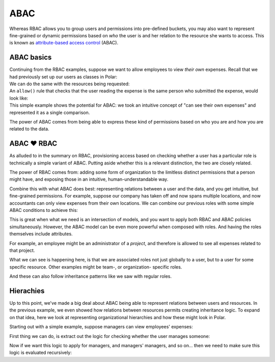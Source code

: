 ====
ABAC
====

.. role:: polar(code)
   :language: prolog

.. container:: left-col

    Whereas RBAC allows you to group users and permissions into pre-defined buckets,
    you may also want to represent fine-grained or dynamic permissions based on *who* the user is and her relation to
    the resource she wants to access. This is known as `attribute-based access
    control <https://en.wikipedia.org/wiki/Attribute-based_access_control>`_ (ABAC).


ABAC basics
-----------

.. container:: left-col

    Continuing from the RBAC examples, suppose we want to allow employees
    to view *their own* expenses. Recall that we had previously set up our
    users as classes in Polar:

.. container:: content-tabs right-col

    .. tab-container:: python
        :title: Python

        .. literalinclude:: /examples/abac/01-simple.py
           :language: python
           :start-after: user-class-start
           :end-before: user-class-end

    .. tab-container:: ruby
        :title: Ruby

        .. code-block:: ruby

            fake ruby

.. container:: left-col

    We can do the same with the resources being requested:

.. container:: content-tabs right-col

    .. tab-container:: python
        :title: Python

        .. literalinclude:: /examples/abac/01-simple.py
           :language: python
           :start-after: expense-class-start
           :end-before: expense-class-end

    .. tab-container:: ruby
        :title: Ruby

        .. code-block:: ruby

            fake ruby

.. container:: left-col

    An ``allow()`` rule that checks that the user reading the
    expense is the same person who submitted the expense, would look like:

    .. literalinclude:: /examples/abac/01-simple.polar
       :language: polar
       :start-after: rule-start
       :end-before: rule-end

.. container:: left-col

    This simple example shows the potential for ABAC: we took an intuitive concept
    of "can see their own expenses" and represented it as a single comparison.

    The power of ABAC comes from being able to express these kind of permissions
    based on who you are and how you are related to the data.

ABAC ❤️ RBAC
------------

.. container:: left-col

    As alluded to in the summary on RBAC, provisioning access based on checking whether
    a user has a particular role is technically a simple variant of ABAC. Putting aside
    whether this is a relevant distinction, the two are closely related.

    The power of RBAC comes from: adding some form of organization to the limitless
    distinct permissions that a person might have, and exposing those in an intuitive,
    human-understandable way.

    Combine this with what ABAC does best: representing relations between a user and the
    data, and you get intuitive, but fine-grained permissions. For example, suppose our
    company has taken off and now spans multiple locations, and now accountants can
    only view expenses from their own locations. We can combine our previous roles
    with some simple ABAC conditions to achieve this:

    .. literalinclude:: /examples/abac/02-rbac.polar
       :language: polar
       :start-after: simple-rule-start
       :end-before: simple-rule-end

    This is great when what we need is an intersection of models, and you want to
    apply both RBAC and ABAC policies simultaneously. However, the ABAC model
    can be even more powerful when composed with roles. And having the roles themselves
    include attributes.

    For example, an employee might be an administrator of a *project*,
    and therefore is allowed to see all expenses related to that project.

    .. literalinclude:: /examples/abac/02-rbac.polar
       :language: polar
       :start-after: project-rule-start
       :end-before: project-rule-end

    What we can see is happening here, is that we are associated roles not just
    globally to a user, but to a user for some specific resource. Other examples
    might be team-, or organization- specific roles.

    And these can also follow inheritance patterns like we saw with regular roles.

    .. literalinclude:: /examples/abac/02-rbac.polar
       :language: polar
       :start-after: role-inherit-start
       :end-before: role-inherit-end

Hierachies
-----------

.. container:: left-col

    Up to this point, we've made a big deal about ABAC being able to represent relations
    between users and resources. In the previous example, we even showed how relations
    between resources permits creating inheritance logic. To expand on that idea,
    here we look at representing organizational hierarchies and how these might look in
    Polar.

    Starting out with a simple example, suppose managers can view employees' expenses:

    .. literalinclude:: /examples/abac/03-hierarchy.polar
       :language: polar
       :lines: 7-9
       :emphasize-lines: 2-3

    First thing we can do, is extract out the logic for checking whether the user manages someone:

    .. literalinclude:: /examples/abac/03-hierarchy.polar
       :language: polar
       :start-after: start-manages-rule
       :end-before: end-manages-rule

    Now if we want this logic to apply for managers, and managers' managers, and so on...
    then we need to make sure this logic is evaluated recursively:

    .. literalinclude:: /examples/abac/03-hierarchy.polar
       :language: polar
       :start-after: start-hierarchy-rule
       :end-before: end-hierarchy-rule

.. TODO: Summary
